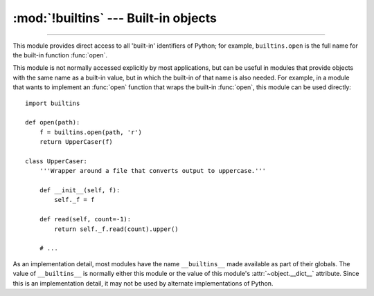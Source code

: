 :mod:`!builtins` --- Built-in objects
=====================================

.. module:: builtins
   :synopsis: The module that provides the built-in namespace.

--------------

This module provides direct access to all 'built-in' identifiers of Python; for
example, ``builtins.open`` is the full name for the built-in function :func:`open`.

This module is not normally accessed explicitly by most applications, but can be
useful in modules that provide objects with the same name as a built-in value,
but in which the built-in of that name is also needed.  For example, in a module
that wants to implement an :func:`open` function that wraps the built-in
:func:`open`, this module can be used directly::

   import builtins

   def open(path):
       f = builtins.open(path, 'r')
       return UpperCaser(f)

   class UpperCaser:
       '''Wrapper around a file that converts output to uppercase.'''

       def __init__(self, f):
           self._f = f

       def read(self, count=-1):
           return self._f.read(count).upper()

       # ...

As an implementation detail, most modules have the name ``__builtins__`` made
available as part of their globals.  The value of ``__builtins__`` is normally
either this module or the value of this module's :attr:`~object.__dict__` attribute.
Since this is an implementation detail, it may not be used by alternate
implementations of Python.

.. seealso::

   * :ref:`built-in-consts`
   * :ref:`bltin-exceptions`
   * :ref:`built-in-funcs`
   * :ref:`bltin-types`